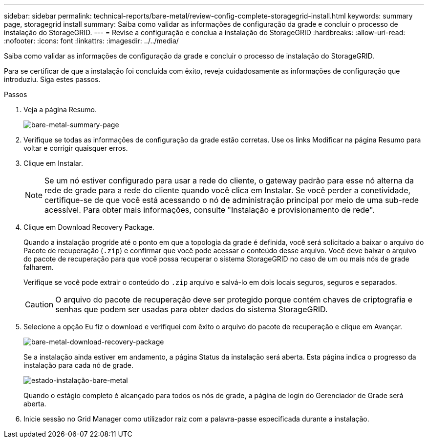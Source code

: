 ---
sidebar: sidebar 
permalink: technical-reports/bare-metal/review-config-complete-storagegrid-install.html 
keywords: summary page, storagegrid install 
summary: Saiba como validar as informações de configuração da grade e concluir o processo de instalação do StorageGRID. 
---
= Revise a configuração e conclua a instalação do StorageGRID
:hardbreaks:
:allow-uri-read: 
:nofooter: 
:icons: font
:linkattrs: 
:imagesdir: ../../media/


[role="lead"]
Saiba como validar as informações de configuração da grade e concluir o processo de instalação do StorageGRID.

Para se certificar de que a instalação foi concluída com êxito, reveja cuidadosamente as informações de configuração que introduziu. Siga estes passos.

.Passos
. Veja a página Resumo.
+
image:bare-metal/bare-metal-summary-page.png["bare-metal-summary-page"]

. Verifique se todas as informações de configuração da grade estão corretas. Use os links Modificar na página Resumo para voltar e corrigir quaisquer erros.
. Clique em Instalar.
+

NOTE: Se um nó estiver configurado para usar a rede do cliente, o gateway padrão para esse nó alterna da rede de grade para a rede do cliente quando você clica em Instalar. Se você perder a conetividade, certifique-se de que você está acessando o nó de administração principal por meio de uma sub-rede acessível. Para obter mais informações, consulte "Instalação e provisionamento de rede".

. Clique em Download Recovery Package.
+
Quando a instalação progride até o ponto em que a topologia da grade é definida, você será solicitado a baixar o arquivo do Pacote de recuperação (`.zip`) e confirmar que você pode acessar o conteúdo desse arquivo. Você deve baixar o arquivo do pacote de recuperação para que você possa recuperar o sistema StorageGRID no caso de um ou mais nós de grade falharem.

+
Verifique se você pode extrair o conteúdo do `.zip` arquivo e salvá-lo em dois locais seguros, seguros e separados.

+

CAUTION: O arquivo do pacote de recuperação deve ser protegido porque contém chaves de criptografia e senhas que podem ser usadas para obter dados do sistema StorageGRID.

. Selecione a opção Eu fiz o download e verifiquei com êxito o arquivo do pacote de recuperação e clique em Avançar.
+
image:bare-metal/bare-metal-download-recovery-package.png["bare-metal-download-recovery-package"]

+
Se a instalação ainda estiver em andamento, a página Status da instalação será aberta. Esta página indica o progresso da instalação para cada nó de grade.

+
image:bare-metal/bare-metal-installation-status.png["estado-instalação-bare-metal"]

+
Quando o estágio completo é alcançado para todos os nós de grade, a página de login do Gerenciador de Grade será aberta.

. Inicie sessão no Grid Manager como utilizador raiz com a palavra-passe especificada durante a instalação.

